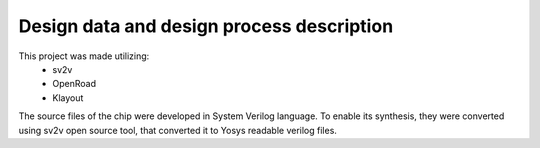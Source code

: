 Design data and design process description
############################################

This project was made utilizing: 
    - sv2v
    - OpenRoad
    - Klayout

The source files of the chip were developed in System Verilog language. \
To enable its synthesis, they were converted using sv2v open source tool, that converted it to Yosys readable \
verilog files.



